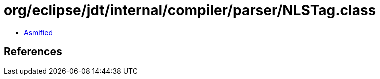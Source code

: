 = org/eclipse/jdt/internal/compiler/parser/NLSTag.class

 - link:NLSTag-asmified.java[Asmified]

== References

